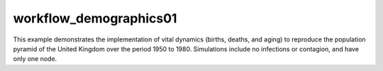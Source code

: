 =======================
workflow_demographics01
=======================

This example demonstrates the implementation of vital dynamics (births, deaths,
and aging) to reproduce the population pyramid of the United Kingdom over the
period 1950 to 1980. Simulations include no infections or contagion, and have
only one node.
